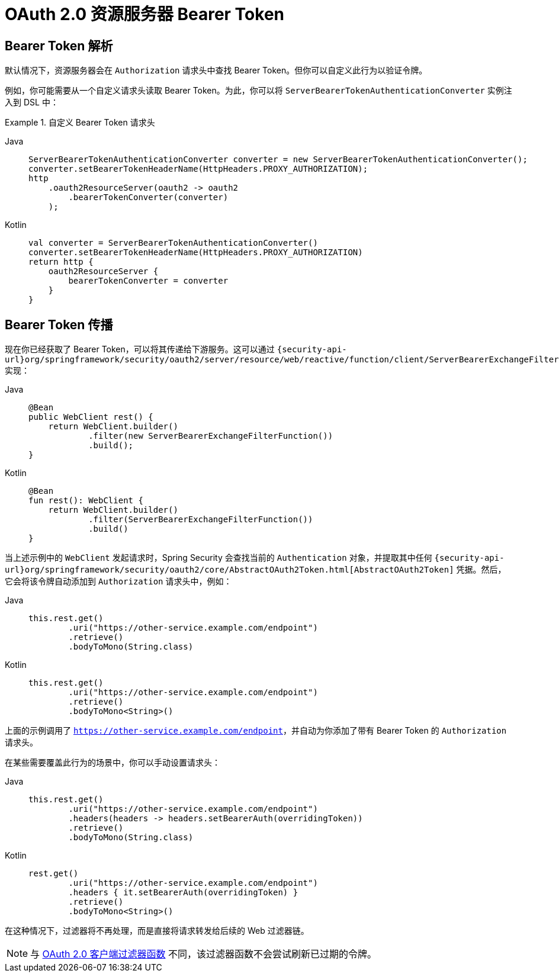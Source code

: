 = OAuth 2.0 资源服务器 Bearer Token

[[webflux-oauth2resourceserver-bearertoken-resolver]]
== Bearer Token 解析

默认情况下，资源服务器会在 `Authorization` 请求头中查找 Bearer Token。但你可以自定义此行为以验证令牌。

例如，你可能需要从一个自定义请求头读取 Bearer Token。为此，你可以将 `ServerBearerTokenAuthenticationConverter` 实例注入到 DSL 中：

.自定义 Bearer Token 请求头
[tabs]
======
Java::
+
[source,java,role="primary"]
----
ServerBearerTokenAuthenticationConverter converter = new ServerBearerTokenAuthenticationConverter();
converter.setBearerTokenHeaderName(HttpHeaders.PROXY_AUTHORIZATION);
http
    .oauth2ResourceServer(oauth2 -> oauth2
        .bearerTokenConverter(converter)
    );
----

Kotlin::
+
[source,kotlin,role="secondary"]
----
val converter = ServerBearerTokenAuthenticationConverter()
converter.setBearerTokenHeaderName(HttpHeaders.PROXY_AUTHORIZATION)
return http {
    oauth2ResourceServer {
        bearerTokenConverter = converter
    }
}
----
======

== Bearer Token 传播

现在你已经获取了 Bearer Token，可以将其传递给下游服务。这可以通过 `{security-api-url}org/springframework/security/oauth2/server/resource/web/reactive/function/client/ServerBearerExchangeFilterFunction.html[ServerBearerExchangeFilterFunction]` 实现：

[tabs]
======
Java::
+
[source,java,role="primary"]
----
@Bean
public WebClient rest() {
    return WebClient.builder()
            .filter(new ServerBearerExchangeFilterFunction())
            .build();
}
----

Kotlin::
+
[source,kotlin,role="secondary"]
----
@Bean
fun rest(): WebClient {
    return WebClient.builder()
            .filter(ServerBearerExchangeFilterFunction())
            .build()
}
----
======

当上述示例中的 `WebClient` 发起请求时，Spring Security 会查找当前的 `Authentication` 对象，并提取其中任何 `{security-api-url}org/springframework/security/oauth2/core/AbstractOAuth2Token.html[AbstractOAuth2Token]` 凭据。然后，它会将该令牌自动添加到 `Authorization` 请求头中，例如：

[tabs]
======
Java::
+
[source,java,role="primary"]
----
this.rest.get()
        .uri("https://other-service.example.com/endpoint")
        .retrieve()
        .bodyToMono(String.class)
----

Kotlin::
+
[source,kotlin,role="secondary"]
----
this.rest.get()
        .uri("https://other-service.example.com/endpoint")
        .retrieve()
        .bodyToMono<String>()
----
======

上面的示例调用了 `https://other-service.example.com/endpoint`，并自动为你添加了带有 Bearer Token 的 `Authorization` 请求头。

在某些需要覆盖此行为的场景中，你可以手动设置请求头：

[tabs]
======
Java::
+
[source,java,role="primary"]
----
this.rest.get()
        .uri("https://other-service.example.com/endpoint")
        .headers(headers -> headers.setBearerAuth(overridingToken))
        .retrieve()
        .bodyToMono(String.class)
----

Kotlin::
+
[source,kotlin,role="secondary"]
----
rest.get()
        .uri("https://other-service.example.com/endpoint")
        .headers { it.setBearerAuth(overridingToken) }
        .retrieve()
        .bodyToMono<String>()
----
======

在这种情况下，过滤器将不再处理，而是直接将请求转发给后续的 Web 过滤器链。

[NOTE]
====
与 https://docs.spring.io/spring-security/site/docs/current-SNAPSHOT/api/org/springframework/security/oauth2/client/web/reactive/function/client/ServerOAuth2AuthorizedClientExchangeFilterFunction.html[OAuth 2.0 客户端过滤器函数] 不同，该过滤器函数不会尝试刷新已过期的令牌。
====
